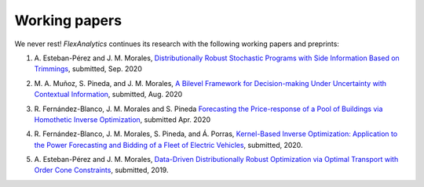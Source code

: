 .. _Working_papers:

Working papers
===============

We never rest! `FlexAnalytics` continues its research with the following working papers and preprints:

#. | A. Esteban-Pérez and J. M. Morales, `Distributionally Robust Stochastic Programs with Side Information Based on Trimmings <https://arxiv.org/pdf/1908.00399.pdf>`_, submitted, Sep. 2020
#. | M. A. Muñoz, S. Pineda, and J. M. Morales, `A Bilevel Framework for Decision-making Under Uncertainty with Contextual Information <https://arxiv.org/pdf/2008.01500.pdf>`_, submitted, Aug. 2020
#. | R. Fernández-Blanco, J. M. Morales and S. Pineda `Forecasting the Price-response of a Pool of Buildings via Homothetic Inverse Optimization <https://arxiv.org/pdf/2004.09819.pdf>`_, submitted Apr. 2020
#. | R. Fernández-Blanco, J. M. Morales, S. Pineda, and Á. Porras, `Kernel-Based Inverse Optimization: Application to the Power Forecasting and Bidding of a Fleet of Electric Vehicles <https://arxiv.org/pdf/1908.00399.pdf>`_, submitted, 2020.
#. | A. Esteban-Pérez and J. M. Morales, `Data-Driven Distributionally Robust Optimization via Optimal Transport with Order Cone Constraints`_,  submitted, 2019.

.. _Data-Driven Distributionally Robust Optimization via Optimal Transport with Order Cone Constraints: https://www.researchgate.net/publication/331544125_Data-Driven_Distributionally_Robust_Optimization_via_Optimal_Transport_with_Order_Cone_Constraints
.. _A novel embedded min-max approach for feature selection in nonlinear Support Vector Machine classification: https://www.researchgate.net/publication/340826631_A_novel_embedded_min-max_approach_for_feature_selection_in_nonlinear_Support_Vector_Machine_classification